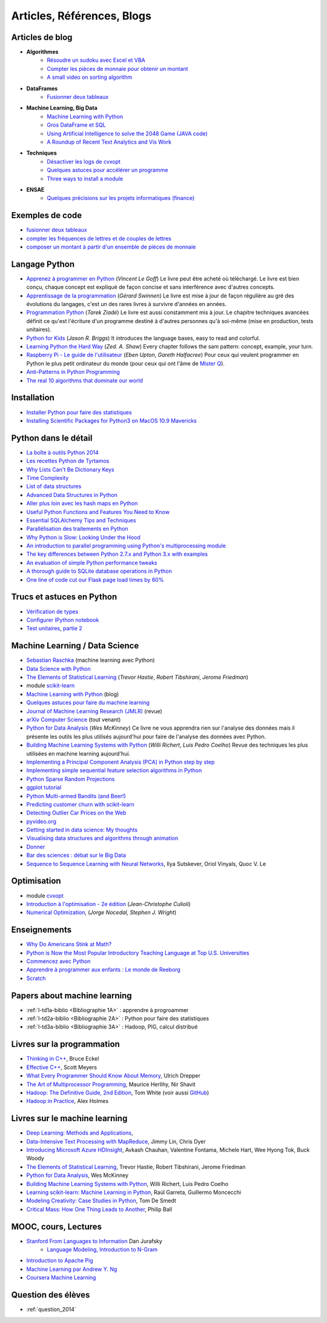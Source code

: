 ﻿
.. _l-biblio:


Articles, Références, Blogs
===========================


Articles de blog
----------------

* **Algorithmes**
    * `Résoudre un sudoku avec Excel et VBA <http://www.xavierdupre.fr/blog/2014-02-08_nojs.html>`_
    * `Compter les pièces de monnaie pour obtenir un montant <http://www.xavierdupre.fr/blog/2013-11-09_nojs.html>`_
    * `A small video on sorting algorithm <http://www.xavierdupre.fr/blog/2014-04-04_nojs.html>`_
* **DataFrames**
    * `Fusionner deux tableaux <http://www.xavierdupre.fr/blog/2013-11-21_nojs.html>`_
* **Machine Learning, Big Data**
    * `Machine Learning with Python <http://www.xavierdupre.fr/blog/2013-08-10_nojs.html>`_
    * `Gros DataFrame et SQL <http://www.xavierdupre.fr/blog/2014-07-19_nojs.html>`_
    * `Using Artificial Intelligence to solve the 2048 Game (JAVA code) <http://blog.datumbox.com/using-artificial-intelligence-to-solve-the-2048-game-java-code/>`_
    * `A Roundup of Recent Text Analytics and Vis Work <http://blogger.ghostweather.com/2014/10/a-roundup-of-recent-text-analytics-and.html>`_
* **Techniques**
    * `Désactiver les logs de cvxopt <http://www.xavierdupre.fr/blog/2014-04-16_nojs.html>`_
    * `Quelques astuces pour accélérer un programme <http://www.xavierdupre.fr/blog/2014-04-12_nojs.html>`_
    * `Three ways to install a module <http://www.xavierdupre.fr/app/pymyinstall/helpsphinx/notebooks/install_module.html>`_
* **ENSAE**
    * `Quelques précisions sur les projets informatiques (finance) <http://www.xavierdupre.fr/blog/2014-04-05_nojs.html>`_
    
Exemples de code
----------------

* `fusionner deux tableaux <http://www.xavierdupre.fr/blog/2013-11-21_nojs.html>`_
* `compter les fréquences de lettres et de couples de lettres <http://www.xavierdupre.fr/blog/2013-11-08_nojs.html>`_
* `composer un montant à partir d'un ensemble de pièces de monnaie <http://www.xavierdupre.fr/blog/2013-11-09_nojs.html>`_
       
Langage Python
--------------

* `Apprenez à programmer en Python <http://www.siteduzero.com/informatique/tutoriels/apprenez-a-programmer-en-python>`_ (*Vincent Le Goff*) Le livre peut être acheté où téléchargé. Le livre est bien conçu, chaque concept est expliqué de façon concise et sans interférence avec d'autres concepts. 
* `Apprentissage de la programmation <http://inforef.be/swi/python.htm>`_ (*Gérard Swinnen*) Le livre est mise à jour de façon régulière au gré des évolutions du langages, c'est un des rares livres à survivre d'années en années.
* `Programmation Python <http://www.editions-eyrolles.com/Livre/9782212124835/>`_ (*Tarek Ziadé*) Le livre est aussi constamment mis à jour. Le chapitre techniques avancées définit ce qu'est l'écriture d'un programme destiné à d'autres personnes qu'à soi-même (mise en production, tests unitaires). 
* `Python for Kids <http://shop.oreilly.com/product/9781593274078.do>`_ (*Jason R. Briggs*) It introduces the language bases, easy to read and colorful. 
* `Learning Python the Hard Way <http://learnpythonthehardway.org/book/>`_ (*Zed. A. Shaw*) Every chapter follows the sam pattern: concept, example, your turn. 
* `Raspberry Pi - Le guide de l'utilisateur <http://www.pearson.fr/livre/?GCOI=27440100230510>`_ (*Eben Upton*, *Gareth Halfacree*) Pour ceux qui veulent programmer en Python le plus petit ordinateur du monde (pour ceux qui ont l'âme de `Mister Q <https://fr.wikipedia.org/wiki/Q_%28James_Bond%29>`_).
* `Anti-Patterns in Python Programming <http://lignos.org/py_antipatterns/>`_
* `The real 10 algorithms that dominate our world <https://medium.com/@_marcos_otero/the-real-10-algorithms-that-dominate-our-world-e95fa9f16c04>`_
  
Installation
------------

* `Installer Python pour faire des statistiques <http://www.xavierdupre.fr/blog/2014-02-26_nojs.html>`_
* `Installing Scientific Packages for Python3 on MacOS 10.9 Mavericks <http://sebastianraschka.com/Articles/2014_install_python_sci_pkgs.html>`_

Python dans le détail
---------------------

* `La boîte à outils Python 2014 <http://www.hautefeuille.eu/python-tools-2014.html>`_
* `Les recettes Python de Tyrtamos <http://python.jpvweb.com/mesrecettespython/doku.php?id=Sommaire>`_
* `Why Lists Can't Be Dictionary Keys <https://wiki.python.org/moin/DictionaryKeys>`_
* `Time Complexity <https://wiki.python.org/moin/TimeComplexity>`_
* `List of data structures <http://en.wikipedia.org/wiki/List_of_data_structures>`_
* `Advanced Data Structures in Python <http://pypix.com/python/advanced-data-structures-python/>`_
* `Aller plus loin avec les hash maps en Python <http://sametmax.com/aller-plus-loin-avec-les-hash-maps-en-python/>`_
* `Useful Python Functions and Features You Need to Know <http://pypix.com/tools-and-tips/python-functions/?utm_content=buffer2e408&utm_source=buffer&utm_medium=twitter&utm_campaign=Buffer>`_
* `Essential SQLAlchemy Tips and Techniques <http://pypix.com/tools-and-tips/essential-sqlalchemy/>`_
* `Parallélisation des traitements en Python <http://www.hautefeuille.eu/python-parallelism-multiprocessing.html>`_
* `Why Python is Slow: Looking Under the Hood <http://jakevdp.github.io/blog/2014/05/09/why-python-is-slow/>`_
* `An introduction to parallel programming using Python's multiprocessing module <http://sebastianraschka.com/Articles/2014_multiprocessing_intro.html>`_
* `The key differences between Python 2.7.x and Python 3.x with examples <http://sebastianraschka.com/Articles/2014_python_2_3_key_diff.html>`_
* `An evaluation of simple Python performance tweaks <http://sebastianraschka.com/Articles/2014_python_performance_tweaks.html>`_
* `A thorough guide to SQLite database operations in Python <http://sebastianraschka.com/Articles/2014_sqlite_in_python_tutorial.html>`_
* `One line of code cut our Flask page load times by 60% <https://medium.com/@5hreyans/the-one-weird-trick-that-cut-our-flask-page-load-time-by-70-87145335f679>`_

Trucs et astuces en Python
--------------------------

* `Vérification de types <http://www.xavierdupre.fr/blog/2014-08-20_nojs.html>`_
* `Configurer IPython notebook <http://www.xavierdupre.fr/blog/2014-02-24_nojs.html>`_
* `Test unitaires <http://sametmax.com/un-gros-guide-bien-gras-sur-les-tests-unitaires-en-python-partie-1/>`_, `partie 2 <http://sametmax.com/un-gros-guide-bien-gras-sur-les-tests-unitaires-en-python-partie-2/>`_

Machine Learning / Data Science
-------------------------------

* `Sebastian Raschka <http://sebastianraschka.com/articles.html>`_ (machine learning avec Python)
* `Data Science with Python <http://blog.yhathq.com/posts/data-science-in-python-tutorial.html>`_
* `The Elements of Statistical Learning <http://statweb.stanford.edu/~tibs/ElemStatLearn/>`_ (*Trevor Hastie*, *Robert Tibshirani*, *Jerome Friedman*)
* module `scikit-learn <http://scikit-learn.org/stable/>`_
* `Machine Learning with Python <http://www.xavierdupre.fr/blog/2013-08-10_nojs.html>`_ (blog)
* `Quelques astuces pour faire du machine learning <http://www.xavierdupre.fr/blog/2014-03-28_nojs.html>`_
* `Journal of Machine Learning Research (JMLR) <http://jmlr.org/>`_ (revue)
* `arXiv Computer Science <http://arxiv.org/archive/cs>`_ (tout venant)
* `Python for Data Analysis <http://shop.oreilly.com/product/0636920023784.do>`_ (*Wes McKinney*) Ce livre ne vous apprendra rien sur l'analyse des données mais il présente les outils les plus utilisés aujourd'hui pour faire de l'analyse des données avec Python. 
* `Building Machine Learning Systems with Python <http://www.packtpub.com/building-machine-learning-systems-with-python/book>`_ (*Willi Richert*, *Luis Pedro Coelho*) Revue des techniques les plus utilisées en machine learning aujourd'hui. 
* `Implementing a Principal Component Analysis (PCA) in Python step by step <http://sebastianraschka.com/Articles/2014_pca_step_by_step.html>`_
* `Implementing simple sequential feature selection algorithms in Python <http://sebastianraschka.com/Articles/2014_sequential_sel_algos.html>`_
* `Python Sparse Random Projections <http://blog.yhathq.com/posts/sparse-random-projections.html>`_
* `ggplot tutorial <http://blog.yhathq.com/posts/facebook-ggplot-tutorial.html>`_
* `Python Multi-armed Bandits (and Beer!) <http://blog.yhathq.com/posts/the-beer-bandit.html>`_
* `Predicting customer churn with scikit-learn <http://blog.yhathq.com/posts/predicting-customer-churn-with-sklearn.html>`_
* `Detecting Outlier Car Prices on the Web <http://blog.yhathq.com/posts/detecting-outlier-car-prices-on-the-web.html>`_
* `pyvideo.org <http://pyvideo.org/>`_
* `Getting started in data science: My thoughts <http://treycausey.com/getting_started.html>`_
* `Visualising data structures and algorithms through animation <http://www.comp.nus.edu.sg/~stevenha/visualization/index.html>`_
* `Donner <http://freakonometrics.hypotheses.org/11037>`_
* `Bar des sciences : débat sur le Big Data <http://freakonometrics.hypotheses.org/12135>`_
* `Sequence to Sequence Learning with Neural Networks <http://arxiv.org/pdf/1409.3215.pdf>`_, Ilya Sutskever, Oriol Vinyals, Quoc V. Le

Optimisation
------------

* module `cvxopt <http://cvxopt.org/>`_
* `Introduction à l'optimisation - 2e édition <http://www.editions-ellipses.fr/product_info.php?products_id=8830>`_ (*Jean-Christophe Culioli*)
* `Numerical Optimization <http://www.ece.northwestern.edu/~nocedal/book/num-opt.html>`_, (*Jorge Nocedal, Stephen J. Wright*)


Enseignements
-------------

* `Why Do Americans Stink at Math? <http://www.nytimes.com/2014/07/27/magazine/why-do-americans-stink-at-math.html>`_
* `Python is Now the Most Popular Introductory Teaching Language at Top U.S. Universities <http://cacm.acm.org/blogs/blog-cacm/176450-python-is-now-the-most-popular-introductory-teaching-language-at-top-us-universities/fulltext>`_
* `Commencez avec Python <http://www.xavierdupre.fr/blog/2014-06-04_nojs.html>`_
* `Apprendre à programmer aux enfants : Le monde de Reeborg <http://www.xavierdupre.fr/blog/2014-07-12_nojs.html>`_
* `Scratch <http://scratch.mit.edu/>`_

Papers about machine learning
-----------------------------

* :ref:`l-td1a-biblio <Bibliographie 1A>` : apprendre à progroammer
* :ref:`l-td2a-biblio <Bibliographie 2A>` : Python pour faire des statistiques
* :ref:`l-td3a-biblio <Bibliographie 3A>` : Hadoop, PIG, calcul distribué

Livres sur la programmation
---------------------------

* `Thinking in C++ <http://mindview.net/Books/TICPP/ThinkingInCPP2e.html>`_, Bruce Eckel
* `Effective C++ <http://www.aristeia.com/books.html>`_, Scott Meyers
* `What Every Programmer Should Know About Memory <http://www.akkadia.org/drepper/cpumemory.pdf>`_, Ulrich Drepper
* `The Art of Multiprocessor Programming <http://edc.tversu.ru/elib/inf/0189.pdf>`_, Maurice Herlihy, Nir Shavit
* `Hadoop: The Definitive Guide, 2nd Edition <http://shop.oreilly.com/product/0636920010388.do>`_, Tom White  (voir aussi `GitHub <https://github.com/tomwhite/hadoop-book/>`_)
* `Hadoop in Practice <http://it-ebooks.info/book/1028/>`_, Alex Holmes

Livres sur le machine learning
------------------------------

* `Deep Learning: Methods and Applications <http://research.microsoft.com/apps/pubs/default.aspx?id=219984>`_, 
* `Data-Intensive Text Processing with MapReduce <http://lintool.github.io/MapReduceAlgorithms/>`_, Jimmy Lin, Chris Dyer
* `Introducing Microsoft Azure HDInsight <http://blogs.msdn.com/b/microsoft_press/archive/2014/05/27/free-ebook-introducing-microsoft-azure-hdinsight.aspx>`_, Avkash Chauhan, Valentine Fontama, Michele Hart, Wee Hyong Tok, Buck Woody
* `The Elements of Statistical Learning <http://statweb.stanford.edu/~tibs/ElemStatLearn/>`_, Trevor Hastie, Robert Tibshirani, Jerome Friedman
* `Python for Data Analysis <http://shop.oreilly.com/product/0636920023784.do>`_, Wes McKinney
* `Building Machine Learning Systems with Python <https://www.packtpub.com/big-data-and-business-intelligence/building-machine-learning-systems-python>`_, Willi Richert, Luis Pedro Coelho
* `Learning scikit-learn: Machine Learning in Python <https://www.packtpub.com/big-data-and-business-intelligence/learning-scikit-learn-machine-learning-python>`_, Raúl Garreta, Guillermo Moncecchi
* `Modeling Creativity: Case Studies in Python <http://arxiv.org/abs/1410.0281>`_, Tom De Smedt
* `Critical Mass: How One Thing Leads to Another <http://www.philipball.co.uk/index.php?option=com_content&view=article&id=15:critical-mass-how-one-thing-leads-to-another&catid=3:books&Itemid=4>`_, Philip Ball

MOOC, cours, Lectures
---------------------

* `Stanford From Languages to Information <https://web.stanford.edu/class/cs124/>`_  Dan Jurafsky 
    * `Language Modeling, Introduction to N-Gram <https://web.stanford.edu/class/cs124/lec/languagemodeling.pdf>`_
* `Introduction to Apache Pig <http://www.cloudera.com/content/cloudera/en/resources/library/training/introduction-to-apache-pig.html>`_
* `Machine Learning par Andrew Y. Ng <https://www.class-central.com/mooc/835/coursera-machine-learning>`_
* `Coursera Machine Learning <https://www.coursera.org/course/ml>`_    

Question des élèves
-------------------

* :ref:`question_2014`
